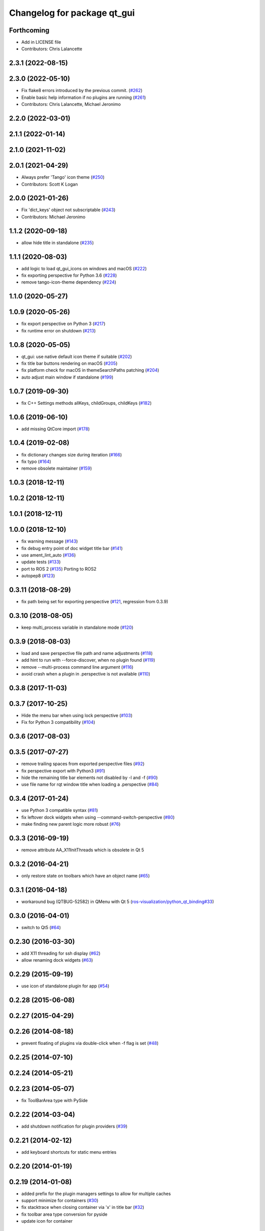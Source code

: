 ^^^^^^^^^^^^^^^^^^^^^^^^^^^^
Changelog for package qt_gui
^^^^^^^^^^^^^^^^^^^^^^^^^^^^

Forthcoming
-----------
* Add in LICENSE file
* Contributors: Chris Lalancette

2.3.1 (2022-08-15)
------------------

2.3.0 (2022-05-10)
------------------
* Fix flake8 errors introduced by the previous commit. (`#262 <https://github.com/ros-visualization/qt_gui_core/issues/262>`_)
* Enable basic help information if no plugins are running (`#261 <https://github.com/ros-visualization/qt_gui_core/issues/261>`_)
* Contributors: Chris Lalancette, Michael Jeronimo

2.2.0 (2022-03-01)
------------------

2.1.1 (2022-01-14)
------------------

2.1.0 (2021-11-02)
------------------

2.0.1 (2021-04-29)
------------------
* Always prefer 'Tango' icon theme (`#250 <https://github.com/ros-visualization/qt_gui_core/issues/250>`_)
* Contributors: Scott K Logan

2.0.0 (2021-01-26)
------------------
* Fix 'dict_keys' object not subscriptable (`#243 <https://github.com/ros-visualization/qt_gui_core/issues/243>`_)
* Contributors: Michael Jeronimo

1.1.2 (2020-09-18)
------------------
* allow hide title in standalone (`#235 <https://github.com/ros-visualization/qt_gui_core/issues/235>`_)

1.1.1 (2020-08-03)
------------------
* add logic to load qt_gui_icons on windows and macOS (`#222 <https://github.com/ros-visualization/qt_gui_core/issues/222>`_)
* fix exporting perspective for Python 3.6 (`#228 <https://github.com/ros-visualization/qt_gui_core/issues/228>`_)
* remove tango-icon-theme dependency (`#224 <https://github.com/ros-visualization/qt_gui_core/issues/224>`_)

1.1.0 (2020-05-27)
------------------

1.0.9 (2020-05-26)
------------------
* fix export perspective on Python 3 (`#217 <https://github.com/ros-visualization/qt_gui_core/issues/217>`_)
* fix runtime error on shutdown (`#213 <https://github.com/ros-visualization/qt_gui_core/issues/213>`_)

1.0.8 (2020-05-05)
------------------
* qt_gui: use native default icon theme if suitable (`#202 <https://github.com/ros-visualization/qt_gui_core/issues/202>`_)
* fix title bar buttons rendering on macOS (`#205 <https://github.com/ros-visualization/qt_gui_core/issues/205>`_)
* fix platform check for macOS in themeSearchPaths patching (`#204 <https://github.com/ros-visualization/qt_gui_core/issues/204>`_)
* auto adjust main window if standalone (`#199 <https://github.com/ros-visualization/qt_gui_core/issues/199>`_)

1.0.7 (2019-09-30)
------------------
* fix C++ Settings methods allKeys, childGroups, childKeys (`#182 <https://github.com/ros-visualization/qt_gui_core/issues/182>`_)

1.0.6 (2019-06-10)
------------------
* add missing QtCore import (`#178 <https://github.com/ros-visualization/qt_gui_core/issues/178>`_)

1.0.4 (2019-02-08)
------------------
* fix dictionary changes size during iteration (`#166 <https://github.com/ros-visualization/qt_gui_core/issues/166>`_)
* fix typo (`#164 <https://github.com/ros-visualization/qt_gui_core/issues/164>`_)
* remove obsolete maintainer (`#159 <https://github.com/ros-visualization/qt_gui_core/issues/159>`_)

1.0.3 (2018-12-11)
------------------

1.0.2 (2018-12-11)
------------------

1.0.1 (2018-12-11)
------------------

1.0.0 (2018-12-10)
------------------
* fix warning message (`#143 <https://github.com/ros-visualization/qt_gui_core/issues/143>`_)
* fix debug entry point of doc widget title bar (`#141 <https://github.com/ros-visualization/qt_gui_core/issues/141>`_)
* use ament_lint_auto (`#136 <https://github.com/ros-visualization/qt_gui_core/issues/136>`_)
* update tests (`#133 <https://github.com/ros-visualization/qt_gui_core/issues/133>`_)
* port to ROS 2 (`#135 <https://github.com/ros-visualization/qt_gui_core/issues/135>`_)
  Porting to ROS2
* autopep8 (`#123 <https://github.com/ros-visualization/qt_gui_core/issues/123>`_)

0.3.11 (2018-08-29)
-------------------
* fix path being set for exporting perspective (`#121 <https://github.com/ros-visualization/qt_gui_core/issues/121>`_, regression from 0.3.9)

0.3.10 (2018-08-05)
-------------------
* keep multi_process variable in standalone mode (`#120 <https://github.com/ros-visualization/qt_gui_core/issues/120>`_)

0.3.9 (2018-08-03)
------------------
* load and save perspective file path and name adjustments (`#118 <https://github.com/ros-visualization/qt_gui_core/issues/118>`_)
* add hint to run with --force-discover, when no plugin found (`#119 <https://github.com/ros-visualization/qt_gui_core/issues/119>`_)
* remove --multi-process command line argument (`#116 <https://github.com/ros-visualization/qt_gui_core/issues/116>`_)
* avoid crash when a plugin in .perspective is not available (`#110 <https://github.com/ros-visualization/qt_gui_core/issues/110>`_)

0.3.8 (2017-11-03)
------------------

0.3.7 (2017-10-25)
------------------
* Hide the menu bar when using lock perspective (`#103 <https://github.com/ros-visualization/qt_gui_core/issues/103>`_)
* Fix for Python 3 compatibility (`#104 <https://github.com/ros-visualization/qt_gui_core/issues/104>`_)

0.3.6 (2017-08-03)
------------------

0.3.5 (2017-07-27)
------------------
* remove trailing spaces from exported perspective files (`#92 <https://github.com/ros-visualization/qt_gui_core/issues/92>`_)
* fix perspective export with Python3 (`#91 <https://github.com/ros-visualization/qt_gui_core/pull/91>`_)
* hide the remaining title bar elements not disabled by -l and -f (`#90 <https://github.com/ros-visualization/qt_gui_core/issues/90>`_)
* use file name for rqt window title when loading a .perspective (`#84 <https://github.com/ros-visualization/qt_gui_core/pull/84>`_)

0.3.4 (2017-01-24)
------------------
* use Python 3 compatible syntax (`#81 <https://github.com/ros-visualization/qt_gui_core/pull/81>`_)
* fix leftover dock widgets when using --command-switch-perspective (`#80 <https://github.com/ros-visualization/qt_gui_core/pull/80>`_)
* make finding new parent logic more robust (`#76 <https://github.com/ros-visualization/qt_gui_core/pull/76>`_)

0.3.3 (2016-09-19)
------------------
* remove attribute AA_X11InitThreads which is obsolete in Qt 5

0.3.2 (2016-04-21)
------------------
* only restore state on toolbars which have an object name (`#65 <https://github.com/ros-visualization/qt_gui_core/pull/65>`_)

0.3.1 (2016-04-18)
------------------
* workaround bug (QTBUG-52582) in QMenu with Qt 5 (`ros-visualization/python_qt_binding#33 <https://github.com/ros-visualization/python_qt_binding/issues/33>`_)

0.3.0 (2016-04-01)
------------------
* switch to Qt5 (`#64 <https://github.com/ros-visualization/qt_gui_core/pull/64>`_)

0.2.30 (2016-03-30)
-------------------
* add X11 threading for ssh display (`#62 <https://github.com/ros-visualization/qt_gui_core/pull/62>`_)
* allow renaming dock widgets (`#63 <https://github.com/ros-visualization/qt_gui_core/pull/63>`_)

0.2.29 (2015-09-19)
-------------------
* use icon of standalone plugin for app (`#54 <https://github.com/ros-visualization/qt_gui_core/pull/54>`_)

0.2.28 (2015-06-08)
-------------------

0.2.27 (2015-04-29)
-------------------

0.2.26 (2014-08-18)
-------------------
* prevent floating of plugins via double-click when -f flag is set (`#48 <https://github.com/ros-visualization/qt_gui_core/issues/48>`_)

0.2.25 (2014-07-10)
-------------------

0.2.24 (2014-05-21)
-------------------

0.2.23 (2014-05-07)
-------------------
* fix ToolBarArea type with PySide

0.2.22 (2014-03-04)
-------------------
* add shutdown notification for plugin providers (`#39 <https://github.com/ros-visualization/qt_gui_core/issues/39>`_)

0.2.21 (2014-02-12)
-------------------
* add keyboard shortcuts for static menu entries

0.2.20 (2014-01-19)
-------------------

0.2.19 (2014-01-08)
-------------------
* added prefix for the plugin managers settings to allow for multiple caches
* support minimize for containers (`#30 <https://github.com/ros-visualization/qt_gui_core/issues/30>`_)
* fix stacktrace when closing container via 'x' in title bar (`#32 <https://github.com/ros-visualization/qt_gui_core/issues/32>`_)
* fix toolbar area type conversion for pyside
* update icon for container

0.2.18 (2013-10-09)
-------------------
* improve startup time (`#28 <https://github.com/ros-visualization/qt_gui_core/issues/28>`_)
* rename rqt window title
* exit application when standalone plugin fails to load

0.2.17 (2013-08-21)
-------------------
* add PluginLoadError for know errors to avoid printing stacktraces (`ros-visualization/rqt#85 <https://github.com/ros-visualization/rqt/issues/85>`_)
* inherit icons from plugin menu for dock widgets
* fix several OS X related rendering issues, mostly icons and bring the window to front on startup (`ros-visualization/rqt#83 <https://github.com/ros-visualization/rqt/issues/83>`_)
* fix about dialog to not show application icon

0.2.16 (2013-06-06)
-------------------
* make plugin resources relative to plugin.xml (instead of package.xml) (`#16 <https://github.com/ros-visualization/qt_gui_core/issues/16>`_)
* add feature to minimize dock widgets (`#13 <https://github.com/ros-visualization/qt_gui_core/issues/13>`_)
* add feature that each each dock widget can show its own window icon (`#19 <https://github.com/ros-visualization/qt_gui_core/issues/19>`_)
* add option '--perspective-file' to load exported perspective from a file via cli (`#18 <https://github.com/ros-visualization/qt_gui_core/issues/18>`_)
* add option '-f' to freeze layout of dock widgets (`#21 <https://github.com/ros-visualization/qt_gui_core/issues/21>`_)
* restrict reparenting to specific main windows, prevent reparenting into arbitrary main windows (`#14 <https://github.com/ros-visualization/qt_gui_core/issues/14>`_)
* fix help provider
* fix container being closable even when perspective is locked (`#20 <https://github.com/ros-visualization/qt_gui_core/issues/20>`_)
* fix search path of theme icons for OS X (`#17 <https://github.com/ros-visualization/qt_gui_core/issues/17>`_)

0.2.15 (2013-04-02)
-------------------
* revert changes to help_provider from 0.2.13

0.2.14 (2013-03-28 22:42)
-------------------------

0.2.13 (2013-03-28 18:08)
-------------------------
* modify help_provider
* fix menu bar visibility on OS X

0.2.12 (2013-01-17)
-------------------
* fix when dbus is available but no session bus (`#9 <https://github.com/ros-visualization/qt_gui_core/issues/9>`_)

0.2.11 (2013-01-13)
-------------------

0.2.10 (2013-01-11)
-------------------
* add option -t option to keep windows always on top
* enable plugins to provide their arguments for the command line

0.2.9 (2012-12-21)
------------------
* first public release for Groovy
